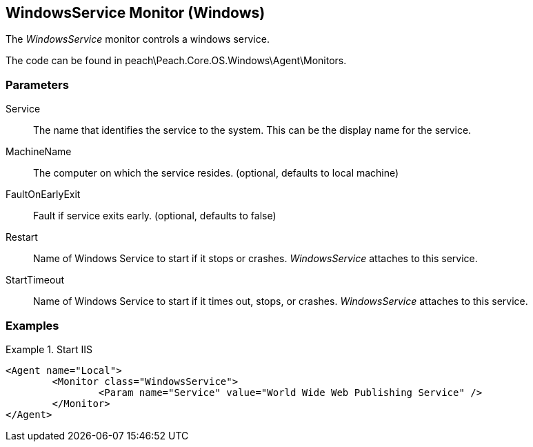<<<
[[Monitors_WindowsService]]
== WindowsService Monitor (Windows)

The _WindowsService_ monitor controls a windows service.

The code can be found in peach\Peach.Core.OS.Windows\Agent\Monitors.

=== Parameters

Service:: The name that identifies the service to the system. This can be the display name for the service.
MachineName:: The computer on which the service resides. (optional, defaults to local machine)
FaultOnEarlyExit:: Fault if service exits early. (optional, defaults to false)
Restart:: Name of Windows Service to start if it stops or crashes. _WindowsService_ attaches to this service.
StartTimeout:: Name of Windows Service to start if it times out, stops, or crashes. _WindowsService_ attaches to this service.

=== Examples

.Start IIS
==========
[source,xml]
----
<Agent name="Local">
	<Monitor class="WindowsService">
		<Param name="Service" value="World Wide Web Publishing Service" />
	</Monitor>
</Agent>
----
==========
